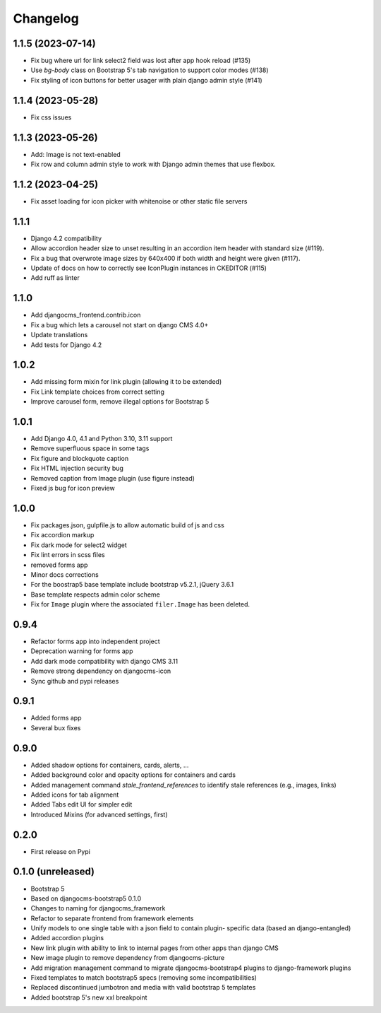 =========
Changelog
=========

1.1.5 (2023-07-14)
==================

* Fix bug where url for link select2 field was lost after app hook reload (#135)
* Use `bg-body` class on Bootstrap 5's tab navigation to support color modes (#138)
* Fix styling of icon buttons for better usager with plain django admin style (#141)

1.1.4 (2023-05-28)
==================

* Fix css issues

1.1.3 (2023-05-26)
==================

* Add: Image is not text-enabled
* Fix row and column admin style to work with Django admin themes that use flexbox.

1.1.2 (2023-04-25)
==================

* Fix asset loading for icon picker with whitenoise or other static file servers


1.1.1
=====

* Django 4.2 compatibility
* Allow accordion header size to unset resulting in an accordion item header with
  standard size (#119).
* Fix a bug that overwrote image sizes by 640x400 if both width and height were given (#117).
* Update of docs on how to correctly see IconPlugin instances in CKEDITOR (#115)
* Add ruff as linter

1.1.0
=====

* Add djangocms_frontend.contrib.icon
* Fix a bug which lets a carousel not start on django CMS 4.0+
* Update translations
* Add tests for Django 4.2

1.0.2
=====

* Add missing form mixin for link plugin (allowing it to be extended)
* Fix Link template choices from correct setting
* Improve carousel form, remove illegal options for Bootstrap 5

1.0.1
=====

* Add Django 4.0, 4.1 and Python 3.10, 3.11 support
* Remove superfluous space in some tags
* Fix figure and blockquote caption
* Fix HTML injection security bug
* Removed caption from Image plugin (use figure instead)
* Fixed js bug for icon preview

1.0.0
=====

* Fix packages.json, gulpfile.js to allow automatic build of js and css
* Fix accordion markup
* Fix dark mode for select2 widget
* Fix lint errors in scss files
* removed forms app
* Minor docs corrections
* For the boostrap5 base template include bootstrap v5.2.1, jQuery 3.6.1
* Base template respects admin color scheme
* Fix for ``Image`` plugin where the associated ``filer.Image`` has been deleted.

0.9.4
=====

* Refactor forms app into independent project
* Deprecation warning for forms app
* Add dark mode compatibility with django CMS 3.11
* Remove strong dependency on djangocms-icon
* Sync github and pypi releases

0.9.1
=====

* Added forms app
* Several bux fixes

0.9.0
=====

* Added shadow options for containers, cards, alerts, ...
* Added background color and opacity options for containers and cards
* Added management command `stale_frontend_references` to identify stale
  references (e.g., images, links)
* Added icons for tab alignment
* Added Tabs edit UI for simpler edit
* Introduced Mixins (for advanced settings, first)


0.2.0
=====

* First release on Pypi

0.1.0 (unreleased)
==================

* Bootstrap 5
* Based on djangocms-bootstrap5 0.1.0
* Changes to naming for djangocms_framework
* Refactor to separate frontend from framework elements
* Unify models to one single table with a json field to contain plugin-
  specific data (based an django-entangled)
* Added accordion plugins
* New link plugin with ability to link to internal pages from other apps than
  django CMS
* New image plugin to remove dependency from djangocms-picture
* Add migration management command to migrate djangocms-bootstrap4 plugins to
  django-framework plugins
* Fixed templates to match bootstrap5 specs (removing some incompatibilities)
* Replaced discontinued jumbotron and media  with valid bootstrap 5
  templates
* Added bootstrap 5's new xxl breakpoint


